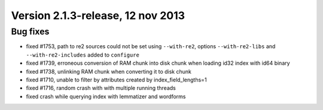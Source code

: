 Version 2.1.3-release, 12 nov 2013
----------------------------------

Bug fixes
~~~~~~~~~

-  fixed #1753, path to re2 sources could not be set using
   ``--with-re2``, options ``--with-re2-libs`` and
   ``--with-re2-includes`` added to ``configure``

-  fixed #1739, erroneous conversion of RAM chunk into disk chunk when
   loading id32 index with id64 binary

-  fixed #1738, unlinking RAM chunk when converting it to disk chunk

-  fixed #1710, unable to filter by attributes created by
   index\_field\_lengths=1

-  fixed #1716, random crash with with multiple running threads

-  fixed crash while querying index with lemmatizer and wordforms
